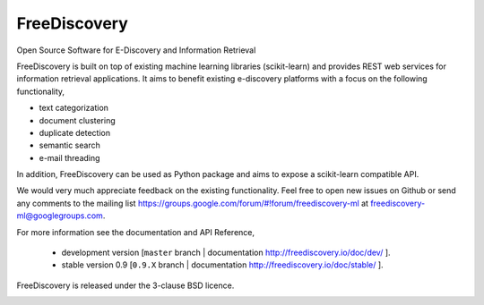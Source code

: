 FreeDiscovery
=============

.. image:: https://travis-ci.org/FreeDiscovery/FreeDiscovery.svg?branch=master
    :target: https://travis-ci.org/FreeDiscovery/FreeDiscovery

.. image:: https://ci.appveyor.com/api/projects/status/w5kjscmqlrlehp5t/branch/master?svg=true
    :target: https://ci.appveyor.com/project/FreeDiscovery/freediscovery/branch/master

.. image:: https://codecov.io/gh/FreeDiscovery/FreeDiscovery/branch/master/graph/badge.svg
  :target: https://codecov.io/gh/FreeDiscovery/FreeDiscovery


Open Source Software for E-Discovery and Information Retrieval

FreeDiscovery is built on top of existing machine learning libraries (scikit-learn) and provides REST web services for information retrieval applications. It aims to benefit existing e-discovery platforms with a focus on the following functionality, 

- text categorization
- document clustering
- duplicate detection
- semantic search
- e-mail threading

In addition, FreeDiscovery can be used as Python package and aims to expose a scikit-learn compatible API. 

We would very much appreciate feedback on the existing functionality. Feel free to open new issues on Github or send any comments to the mailing list https://groups.google.com/forum/#!forum/freediscovery-ml at `freediscovery-ml@googlegroups.com <mailto:freediscovery-ml@googlegroups.com>`_.

For more information see the documentation and API Reference,

 - development version [``master`` branch | documentation http://freediscovery.io/doc/dev/ ].
 - stable version 0.9 [``0.9.X`` branch | documentation http://freediscovery.io/doc/stable/ ].

FreeDiscovery is released under the 3-clause BSD licence.

.. image:: https://freediscovery.github.io/static/grossmanlabs-old-logo-small.gif
    :target: http://www.grossmanlabs.com/
